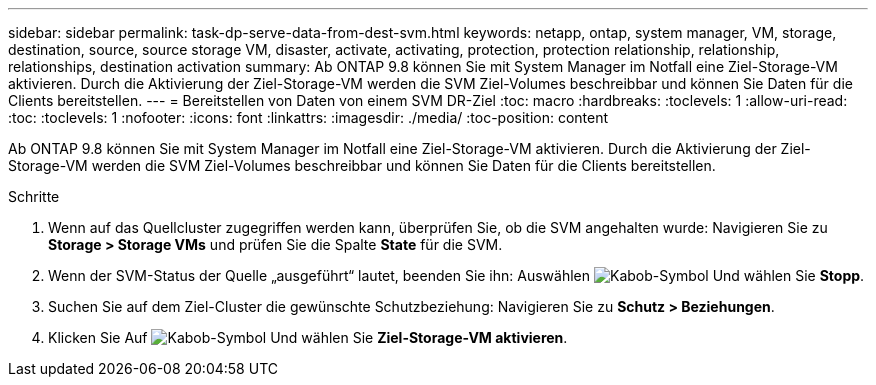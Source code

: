 ---
sidebar: sidebar 
permalink: task-dp-serve-data-from-dest-svm.html 
keywords: netapp, ontap, system manager, VM, storage, destination, source, source storage VM, disaster, activate, activating, protection, protection relationship, relationship, relationships, destination activation 
summary: Ab ONTAP 9.8 können Sie mit System Manager im Notfall eine Ziel-Storage-VM aktivieren. Durch die Aktivierung der Ziel-Storage-VM werden die SVM Ziel-Volumes beschreibbar und können Sie Daten für die Clients bereitstellen. 
---
= Bereitstellen von Daten von einem SVM DR-Ziel
:toc: macro
:hardbreaks:
:toclevels: 1
:allow-uri-read: 
:toc: 
:toclevels: 1
:nofooter: 
:icons: font
:linkattrs: 
:imagesdir: ./media/
:toc-position: content


[role="lead"]
Ab ONTAP 9.8 können Sie mit System Manager im Notfall eine Ziel-Storage-VM aktivieren. Durch die Aktivierung der Ziel-Storage-VM werden die SVM Ziel-Volumes beschreibbar und können Sie Daten für die Clients bereitstellen.

.Schritte
. Wenn auf das Quellcluster zugegriffen werden kann, überprüfen Sie, ob die SVM angehalten wurde: Navigieren Sie zu *Storage > Storage VMs* und prüfen Sie die Spalte *State* für die SVM.
. Wenn der SVM-Status der Quelle „ausgeführt“ lautet, beenden Sie ihn: Auswählen image:icon_kabob.gif["Kabob-Symbol"] Und wählen Sie *Stopp*.
. Suchen Sie auf dem Ziel-Cluster die gewünschte Schutzbeziehung: Navigieren Sie zu *Schutz > Beziehungen*.
. Klicken Sie Auf image:icon_kabob.gif["Kabob-Symbol"] Und wählen Sie *Ziel-Storage-VM aktivieren*.

